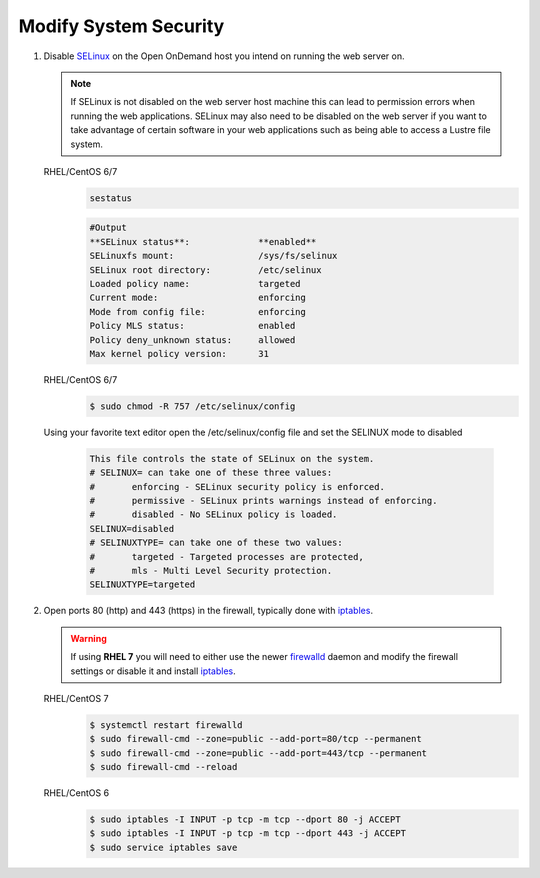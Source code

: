.. _modify-system-security:

Modify System Security
======================

#. Disable `SELinux`_ on the Open OnDemand host you intend on running the web
   server on.

   .. note::

      If SELinux is not disabled on the web server host machine this can lead
      to permission errors when running the web applications. SELinux may also
      need to be disabled on the web server if you want to take advantage of
      certain software in your web applications such as being able to access a
      Lustre file system.

   RHEL/CentOS 6/7
      .. code-block:: sh

         sestatus

      .. code-block:: sh

         #Output
         **SELinux status**:             **enabled**
         SELinuxfs mount:                /sys/fs/selinux
         SELinux root directory:         /etc/selinux
         Loaded policy name:             targeted
         Current mode:                   enforcing
         Mode from config file:          enforcing
         Policy MLS status:              enabled
         Policy deny_unknown status:     allowed
         Max kernel policy version:      31


   RHEL/CentOS 6/7
      .. code-block:: sh

         $ sudo chmod -R 757 /etc/selinux/config  

   Using your favorite text editor open the /etc/selinux/config file and set the SELINUX mode to disabled 

      .. code-block:: sh

         This file controls the state of SELinux on the system.
         # SELINUX= can take one of these three values:
         #       enforcing - SELinux security policy is enforced.
         #       permissive - SELinux prints warnings instead of enforcing.
         #       disabled - No SELinux policy is loaded.
         SELINUX=disabled
         # SELINUXTYPE= can take one of these two values:
         #       targeted - Targeted processes are protected,
         #       mls - Multi Level Security protection.
         SELINUXTYPE=targeted


#. Open ports 80 (http) and 443 (https) in the firewall, typically done with
   `iptables`_.

   .. warning::

      If using **RHEL 7** you will need to either use the newer `firewalld`_
      daemon and modify the firewall settings or disable it and install
      `iptables`_.

   RHEL/CentOS 7
      .. code-block:: sh

         $ systemctl restart firewalld
         $ sudo firewall-cmd --zone=public --add-port=80/tcp --permanent
         $ sudo firewall-cmd --zone=public --add-port=443/tcp --permanent
         $ sudo firewall-cmd --reload

   RHEL/CentOS 6
      .. code-block:: sh
      
         $ sudo iptables -I INPUT -p tcp -m tcp --dport 80 -j ACCEPT
         $ sudo iptables -I INPUT -p tcp -m tcp --dport 443 -j ACCEPT
         $ sudo service iptables save    

.. _selinux: https://wiki.centos.org/HowTos/SELinux
.. _iptables: https://wiki.centos.org/HowTos/Network/IPTables
.. _firewalld: https://access.redhat.com/documentation/en-us/red_hat_enterprise_linux/7/html/security_guide/sec-using_firewalls
